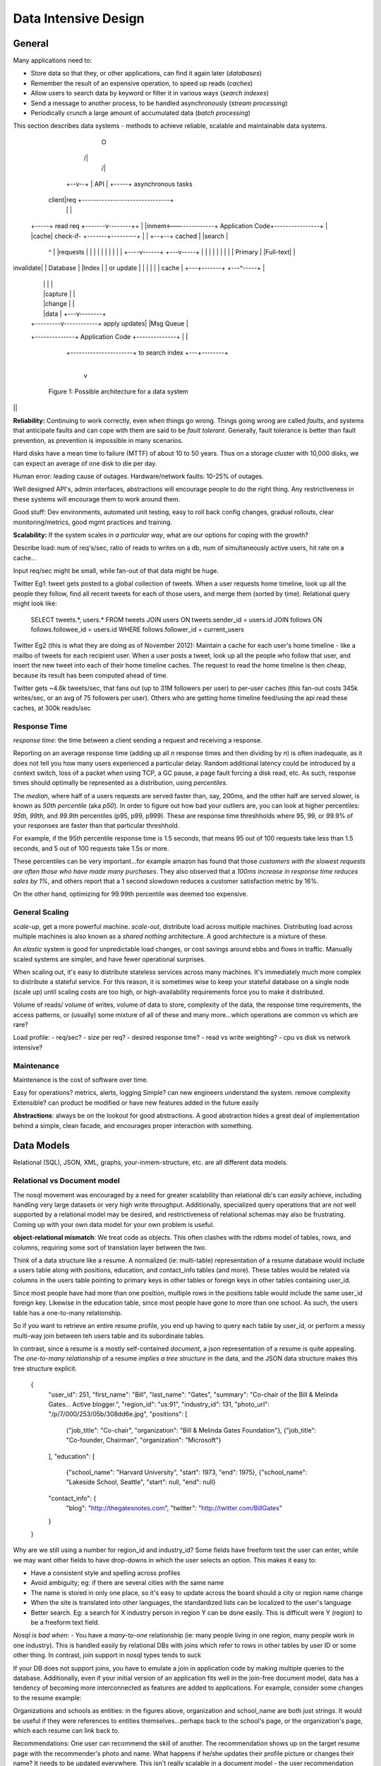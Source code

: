 Data Intensive Design
=====================

General
-------

Many applications need to:

- Store data so that they, or other applications, can find it again later (*databases*)
- Remember the result of an expensive operation, to speed up reads (*caches*)
- Allow users to search data by keyword or filter it in various ways (*search indexes*)
- Send a message to another process, to be handled asynchronously (*stream processing*)
- Periodically crunch a large amount of accumulated data (*batch processing*)

This section describes data systems - methods to achieve reliable, scalable and maintainable data systems.


                                    O
                                   /|\
                                    /\
                                    |
                                 +--v--+
                                 | API |
                                 +-----+             asynchronous tasks
                              client|req     +-------------------------------+
                                    |        |                               |
       +-----+  read req    +-------v--------++                              |
       |inmem<--------------+ Application Code+----------------+             |
       |cache| check-if-    +-------+---------+                |             |
       +--+--+ cached               |                          |search       |
          ^                         |                          |requests     |
          |                         |                          |             |
          |                         |                          |             |
          |                    +----v------+               +---v-----+       |
          |                    |           |               |         |       |
          |                    | Primary   |               |Full-text|       |
invalidate|                    | Database  |               |Index    |       |
or update |                    |           |               |         |       |
cache     |                    +---+-------+               +---^-----+       |
          |                        |                           |             |
          |                        |capture                    |             |
          |                        |change                     |             |
          |                        |data                       |         +---v--------+
          |              +---------v------------+ apply updates|         |Msg Queue   |
          +--------------+ Application Code     +--------------+         |            |
                         +----------------------+ to search index        +---+--------+
                                                                             |
                                                                             v
              Figure 1: Possible architecture for a data system

||

**Reliability:** Continuing to work correctly, even when things go wrong. Things going wrong are called *faults*, and systems that anticipate faults and can cope with them are said to be *fault tolerant*. Generally, fault tolerance is better than fault prevention, as prevention is impossible in many scenarios.

Hard disks have a mean time to failure (MTTF) of about 10 to 50 years. Thus on a storage cluster with 10,000 disks, we can expect an average of one disk to die per day.

Human error: leading cause of outages. Hardware/network faults: 10-25% of outages.

Well designed API's, admin interfaces, abstractions will encourage people to do the right thing. Any restrictiveness in these systems will encourage them to work around them.

Good stuff: Dev environments, automated unit testing, easy to roll back config changes, gradual rollouts, clear monitoring/metrics, good mgmt practices and training.

**Scalability:** If the system scales *in a particular way*, what are our options for coping with the growth?

Describe load: num of req's/sec, ratio of reads to writes on a db, num of simultaneously active users, hit rate on a cache...

Input req/sec might be small, while fan-out of that data might be huge. 

Twitter Eg1: tweet gets posted to a global collection of tweets. When a user requests home timeline, look up all the people they follow, find all recent tweets for each of those users, and merge them (sorted by time). Relational query might look like:

    SELECT tweets.*, users.* FROM tweets JOIN users ON tweets.sender_id = users.id 
    JOIN follows ON follows.followee_id = users.id 
    WHERE follows.follower_id = current_users

Twitter Eg2 (this is what they are doing as of November 2012): Maintain a cache for each user's home timeline - like a mailbo of tweets for each recipient user. When a user posts a tweet, look up all the people who follow that user, and insert the new tweet into each of their home timeline caches. The request to read the home timeline is then cheap, because its result has been computed ahead of time.

Twitter gets ~4.6k tweets/sec, that fans out (up to 31M followers per user) to per-user caches (this fan-out costs 345k writes/sec, or an avg of 75 followers per user). Others who are getting home timeline feed/using the api read these caches, at 300k reads/sec


Response Time
^^^^^^^^^^^^^
*response time*: the time between a client sending a request and receiving a response.

Reporting on an average response time (adding up all *n* response times and then dividing by *n*) is often inadequate, as it does not tell you how many users experienced a particular delay. Random additional latency could be introduced by a context switch, loss of a packet when using TCP, a GC pause, a page fault forcing a disk read, etc. As such, response times should optimally be represented as a distribution, using *percentiles*.

The *median*, where half of a users requests are served faster than, say, 200ms, and the other half are served slower, is known as *50th percentile* (aka *p50*). In order to figure out how bad your outliers are, you can look at higher percentiles: *95th, 99th,* and *99.9th* percentiles (p95, p99, p999). These are response time threshholds where 95, 99, or 99.9% of your responses are faster than that particular threshhold.

For example, if the 95th percentile response time is 1.5 seconds, that means 95 out of 100 requests take less than 1.5 seconds, and 5 out of 100 requests take 1.5s or more.

These percentiles can be very important...for example amazon has found that those *customers with the slowest requests are often those who have made many purchases*. They also observed that a *100ms increase in response time reduces sales by 1%*, and others report that a 1 second slowdown reduces a customer satisfaction metric by 16%.

On the other hand, optimizing for 99.99th percentile was deemed too expensive.


General Scaling
^^^^^^^^^^^^^^^

*scale-up*, get a more powerful machine. *scale-out*, distribute load across multiple machines. Distributing load across multiple machines is also known as a *shared nothing* architecture. A good architecture is a mixture of these.

An *elastic* system is good for unpredictable load changes, or cost savings around ebbs and flows in traffic. Manually scaled systems are simpler, and have fewer operational surprises.

When scaling out, it's easy to distribute stateless services across many machines. It's immediately much more complex to distribute a stateful service. For this reason, it is sometimes wise to keep your stateful database on a single node (scale up) until scaling costs are too high, or high-availability requirements force you to make it distributed.


Volume of reads/ volume of writes, volume of data to store, complexity of the data, the response time requirements, the access patterns, or (usually) some mixture of all of these and many more...which operations are common vs which are rare?

Load profile:
- req/sec?
- size per req?
- desired response time?
- read vs write weighting?
- cpu vs disk vs network intensive?

Maintenance
^^^^^^^^^^^

Maintenance is the cost of software over time.

Easy for operations? metrics, alerts, logging
Simple? can new engineers understand the system. remove complexity
Extensible? can product be modified or have new features added in the future easily

**Abstractions**: always be on the lookout for good abstractions. A good abstraction hides a great deal of implementation behind a simple, clean facade, and encourages proper interaction with something.


Data Models
-----------

Relational (SQL), JSON, XML, graphs, your-inmem-structure, etc. are all different data models.

Relational vs Document model
^^^^^^^^^^^^^^^^^^^^^^^^^^^^

The nosql movement was encouraged by a need for greater scalability than relational db's can *easily* achieve, including handling very large datasets or very high write throughput. Additionally, specialized query operations that are not well supported by a relational model may be desired, and restrictiveness of relational schemas may also be frustrating. Coming up with your own data model for your own problem is useful.

**object-relational mismatch**: We treat code as objects. This often clashes with the rdbms model of tables, rows, and columns, requiring some sort of translation layer between the two. 

Think of a data structure like a resume. A normalized (ie: multi-table) representation of a resume database would include a users table along with positions, education, and contact_info tables (and more). These tables would be related via columns in the users table pointing to primary keys in other tables or foreign keys in other tables containing user_id.

.. image:: media/design-relational-resume.png
   :alt: Example of resume relational database schema
   :align: center

Since most people have had more than one position, multiple rows in the positions table would include the same user_id foreign key. Likewise in the education table, since most people have gone to more than one school. As such, the users table has a one-to-many relationship. 

So if you want to retrieve an entire resume profile, you end up having to query each table by user_id, or perform a messy multi-way join between teh users table and its subordinate tables.

In contrast, since a resume is a mostly self-contained *document*, a json representation of a resume is quite appealing. The *one-to-many relationship* of a resume *implies a tree structure* in the data, and the JSON data structure makes this tree structure explicit.

    {
      "user_id":    251,
      "first_name": "Bill",
      "last_name":  "Gates",
      "summary":    "Co-chair of the Bill & Melinda Gates... Active blogger.",
      "region_id":  "us:91",
      "industry_id": 131,
      "photo_url":  "/p/7/000/253/05b/308dd6e.jpg",
      "positions": [
        {"job_title": "Co-chair", "organization": "Bill & Melinda Gates Foundation"},
        {"job_title": "Co-founder, Chairman", "organization": "Microsoft"}
      ],
      "education": [
        {"school_name": "Harvard University",       "start": 1973,  "end": 1975},
        {"school_name": "Lakeside School, Seattle", "start": null,  "end": null}
      "contact_info": {
        "blog":     "http://thegatesnotes.com",
        "twitter":  "http://twitter.com/BillGates"
      }
    }

.. image:: media/design-one-to-many.png
   :alt: One to many relationship
   :align: center

Why are we still using a number for region_id and industry_id? Some fields have freeform text the user can enter, while we may want other fields to have drop-downs in which the user selects an option. This makes it easy to:

- Have a consistent style and spelling across profiles
- Avoid ambiguity; eg: if there are several cities with the same name
- The name is stored in only one place, so it's easy to update across the board should a city or region name change
- When the site is translated into other languages, the standardized lists can be localized to the user's language
- Better search. Eg: a search for X industry person in region Y can be done easily. This is difficult were Y (region) to be a freeform text field.




*Nosql is bad when*:
- You have a *many-to-one* relationship (ie: many people living in one region, many people work in one industry). This is handled easily by relational DBs with joins which refer to rows in other tables by user ID or some other thing. In contrast, join support in nosql types tends to suck


If your DB does not support joins, you have to emulate a join in application code by making multiple queries to the database. Additionally, even if your initial version of an application fits well in the join-free document model, data has a tendency of becoming more interconnected as features are added to applications. For example, consider some changes to the resume example:

Organizations and schools as entities: in the figures above, organization and school_name are both just strings. It would be useful if they were references to entities themselves...perhaps back to the school's page, or the organization's page, which each resume can link back to.

Recommendations: One user can recommend the skill of another. The recommendation shows up on the target resume page with the recommender's photo and name. What happens if he/she updates their profile picture or changes their name? It needs to be updated everywhere. This isn't really scalable in a document model - the user recommendation should refer back to the recommender's profile.

.. image:: media/design-many-to-many.png
   :alt: Many to many relationship
   :align: center

Relational DB's can use many-to-many without thinking twice. So where does this leave nosql? Well, it hasn't solved this problem, so it leaves it in the realm of one-to-many relationships.

You cannot easily refer to a nested item within a document, but this is generally not too much of a problem so long as the nesting isn't too deep. You also can't easily do joins, but this can be mitigated by denormalizing your data. Denormalization can sometimes suck though, as any changes to "common" data now have to be applied to hundreds, thousands, millions of documents in order to make the data consistent. Joins can also be emulated by making multiple document calls, but this adds complexity to the application, and is usually slower than something designed to do joins (ie: a relational DB).

Schemas
^^^^^^^

A document database usually has an *implicit schema*, where there is some kind of structure to the documents but the document database doesn't enforce any type of schema. This is what's called *schema-on-read* - the structure of the data is implicit, and only interpreted when the data is read.

In contrast, *schema-on-write* is the traditional approach of relational databases. The schema is *explicit* and enforced by the DB, and the DB ensures all writes to it conform to a defined schema.

The difference between approaches becomes noticable when you, say, have a field in your schema "Name" and you want to split it out into "First_Name" and "Last_Name". In a document DB, you'd simply start writing new documents with the new fields, and have code in the application that handles the case when old documents are read.

On the other hand, in a "statically typed" database schema, you would typically perform a migration along the lines of:

    ALTER TABLE users ADD COLUMN first_name text;
    UPDATE users SET first_name = substring_index(name, ' ', 1);

Schema changes have a bad rep of being slow and requiring downtime. While this is often true for MySQL, other relational db's can do the ALTER in milliseconds.

So to summarize, *a nosql solution might be ideal if your data*:
- Are mostly self-contained *objects/documents*
- Elements have a *one to many* or *tree-like* structure (heading: "multiple, things")
- The entire tree is typically loaded at once (good *data locality*)

Otherwise use a relational DB, especially if your data is relational in a many-to-one, or many-to-many relationship where you need to run joins, or desire normalized data.
